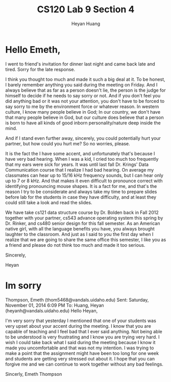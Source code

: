 #+title: CS120 Lab *9* Section *4*
#+author: Heyan Huang
#+startup: beamer
#+latex_class: beamer
#+options: H:1 num:t toc:nil

* Hello Emeth, 
  
  I went to friend's invitation for dinner last night and came back late and tired. Sorry for the late response. 
  
  I think you thought too much and made it such a big deal at it. To be honest, I barely remember anything you said during the meeting on Friday. And I always believe that as far as a person doesn't lie, the person is the judge for himself to decide if he needs to say sorry or not. And if you don't feel you did anything bad or it was not your attention, you don't have to be forced to say sorry to me by the environment force or whatever reason. In western culture, I know many people believe in God; In our country, we don't have that many people believe in God, but our culture does believe that a person is born to have all kinds of good inborn personality/nature deep inside the mind. 
  
  And if I stand even further away, sincerely,  you could potentially hurt your partner, but how could you hurt me? So no worries, please. 
  
  It is the fact the I have some accent, and unfortunately that's because I have very bad hearing. When I was a kid, I cried too much too frequently that my ears were sick for years. It was until last fall Dr. Krings' Data Communication course that I realize I had bad hearing. On average my classmates can hear up to 15/16 kHz frequency sounds, but I can hear only up to 7 or 8 kHz. And that makes it even difficult to pronounce correct with identifying pronouncing mouse shapes. It is a fact for me, and that's the reason I try to be considerate and always take my time to prepare slides before lab for the students in case they have difficulty, and at least they could still take a look and read the slides. 
  
  We have take cs121 data structure course by Dr. Bolden back in Fall 2012 together with your partner, cs543 advance operating system this spring by Dr. Rinker, and cs480 senior design for this fall semester. As an American native girl, with all the language benefits you have, you always brought laughter to the classroom. And just as I said to you the first day when I realize that we are going to share the same office this semester, I like you as a friend and please do not think too much and made it too serious. 
  
  Sincerely, 
  
  Heyan  
  
* Im sorry
  Thompson, Emeth (thom5468@vandals.uidaho.edu)
  Sent:	Saturday, November 01, 2014 6:09 PM
  To:	
  Huang, Heyan (heyanh@vandals.uidaho.edu)
  Hello Heyan,
  
  I'm very sorry that yesterday I mentioned that one of your students was very upset about your accent during the meeting. I know that you are capable of teaching and I feel bad that I ever said anything. Not being able to be understood is very frustrating and I know you are trying very hard. I wish I could take back what I said during the meeting because I know it made you uncomfortable and that was not my intention. I was trying to make a point that the assignment might have been too long for one week and students are getting very stressed out about it.  I hope that you can forgive me and we can continue to work together without any bad feelings.
  
  Sincerly,
  Emeth Thompson
